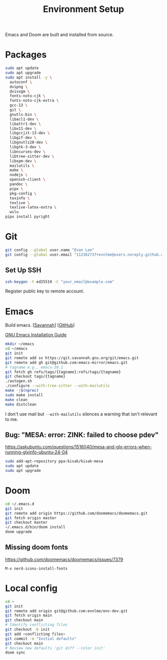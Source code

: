 #+title: Environment Setup

Emacs and Doom are built and installed from source.

* Packages

#+begin_src bash
sudo apt update
sudo apt upgrade
sudo apt install -y \
  autoconf \
  dvipng \
  dvisvgm \
  fonts-noto-cjk \
  fonts-noto-cjk-extra \
  gcc-13 \
  git \
  gnutls-bin \
  libacl1-dev \
  libattr1-dev \
  libx11-dev \
  libgccjit-13-dev \
  libgif-dev \
  libgnutls28-dev \
  libgtk-3-dev \
  libncurses-dev \
  libtree-sitter-dev \
  libxpm-dev \
  mailutils \
  make \
  nodejs \
  openssh-client \
  pandoc \
  pipx \
  pkg-config \
  texinfo \
  texlive \
  texlive-latex-extra \
  wslu
pipx install pyright
#+end_src

* Git

#+BEGIN_SRC bash
git config --global user.name "Evan Lee"
git config --global user.email "112362737+evnlme@users.noreply.github.com"
#+END_SRC

** Set Up SSH

#+BEGIN_SRC bash
ssh-keygen -t ed25519 -C "your_email@example.com"
#+END_SRC

Register public key to remote account.

* Emacs

Build emacs. [[[https://savannah.gnu.org/git/?group=emacs][Savannah]]] [[[https://github.com/emacs-mirror/emacs][GitHub]]]

[[https://github.com/emacs-mirror/emacs/blob/master/INSTALL][GNU Emacs Installation Guide]]

#+begin_src bash
mkdir ~/emacs
cd ~/emacs
git init
git remote add sv https://git.savannah.gnu.org/git/emacs.git
git remote add gh git@github.com:emacs-mirror/emacs.git
# tagname e.g., emacs-30.1
git fetch gh refs/tags/{tagname}:refs/tags/{tagname}
git checkout tags/{tagname}
./autogen.sh
./configure --with-tree-sitter --with-mailutils
make -j$(nproc)
sudo make install
make clean
make distclean
#+end_src

I don't use mail but src_bash{--with-mailutils} silences a warning that isn't relevant to me.

** Bug: "MESA: error: ZINK: failed to choose pdev"

[[https://askubuntu.com/questions/1516040/mesa-and-glx-errors-when-running-glxinfo-ubuntu-24-04]]

#+begin_src bash
sudo add-apt-repository ppa:kisak/kisak-mesa
sudo apt update
sudo apt upgrade
#+end_src

* Doom

#+begin_src bash
cd ~/.emacs.d
git init
git remote add origin https://github.com/doomemacs/doomemacs.git
git fetch origin master
git checkout master
~/.emacs.d/bin/doom install
doom upgrade
#+end_src

** Missing doom fonts

[[https://github.com/doomemacs/doomemacs/issues/7379]]

=M-x nerd-icons-install-fonts=

* Local config

#+begin_src bash
cd ~
git init
git remote add origin git@github.com:evnlme/env-dev.git
git fetch origin main
git checkout main
# Identify conflicting files
git checkout -b init
git add <conflicting files>
git commit -m "Initial defaults"
git checkout main
# Review new defaults 'git diff --color init'
doom sync
#+end_src
